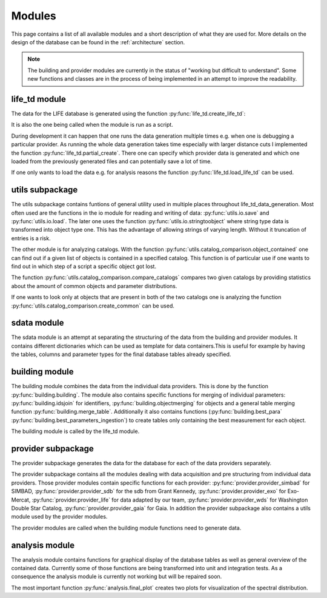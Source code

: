 .. _modules:

Modules
========

This page contains a list of all available modules and a short description of what they are used for. More details on the design of the database can be found in the :ref:`architecture` section. 

.. note::
    
   The building and provider modules are currently in the status of "working but difficult to understand". Some new functions and classes are in the process of being implemented in an attempt to improve the readability.


life_td module
--------------

The data for the LIFE database is generated using the function :py:func:`life_td.create_life_td`:

It is also the one being called when the module is run as a script. 

During development it can happen that one runs the data generation multiple times e.g. when one is debugging a particular provider. As running the whole data generation takes time especially with larger distance cuts I implemented the function :py:func:`life_td.partial_create`. There one can specify which provider data is generated and which one loaded from the previously generated files and can potentially save a lot of time.

If one only wants to load the data e.g. for analysis reasons the function :py:func:`life_td.load_life_td` can be used.

utils subpackage
----------------

The utils subpackage contains funtions of general utility used in multiple places throughout life_td_data_generation. Most often used are the functions in the io module for reading and writing of data: :py:func:`utils.io.save` and :py:func:`utils.io.load`. The later one uses the function :py:func:`utils.io.stringtoobject` where string type data is transformed into object type one. This has the advantage of allowing strings of varying length. Without it truncation of entries is a risk.

The other module is for analyzing catalogs. With the function :py:func:`utils.catalog_comparison.object_contained` one can find out if a given list of objects is contained in a specified catalog. This function is of particular use if one wants to find out in which step of a script a specific object got lost.

The function :py:func:`utils.catalog_comparison.compare_catalogs` compares two given catalogs by providing statistics about the amount of common objects and parameter distributions. 

If one wants to look only at objects that are present in both of the two catalogs one is analyzing the function :py:func:`utils.catalog_comparison.create_common` can be used.
   
sdata module
------------

The sdata module is an attempt at separating the structuring of the data from the building and provider modules. It contains different dictionaries which can be used as template for data containers.This is useful for example by having the tables, columns and parameter types for the final database tables already specified.
     
building module
---------------

The building module combines the data from the individual data providers. This is done by the function :py:func:`building.building`. The module also contains specific functions for merging of individual parameters: :py:func:`building.idsjoin` for identifiers, :py:func:`building.objectmerging` for objects and a general table merging function :py:func:`building.merge_table`. Additionally it also contains functions (:py:func:`building.best_para` :py:func:`building.best_parameters_ingestion`) to create tables only containing the best measurement for each object.

The building module is called by the life_td module.

provider subpackage
-------------------

The provider subpackage generates the data for the database for each of the data providers separately. 

The provider subpackage contains all the modules dealing with data acquisition and pre structuring from individual data providers. Those provider modules contain specific functions for each provider: :py:func:`provider.provider_simbad` for SIMBAD, :py:func:`provider.provider_sdb` for the sdb from Grant Kennedy, :py:func:`provider.provider_exo` for Exo-Mercat, :py:func:`provider.provider_life` for data adapted by our team, :py:func:`provider.provider_wds` for Washington Double Star Catalog, :py:func:`provider.provider_gaia` for Gaia. In addition the provider subpackage also contains a utils module used by the provider modules. 

The provider modules are called when the building module functions need to generate data.

analysis module
---------------

The analysis module contains functions for graphical display of the database tables as well as general overview of the contained data. Currently some of those functions are being transformed into unit and integration tests. As a consequence the analysis module is currently not working but will be repaired soon.

The most important function :py:func:`analysis.final_plot` creates two plots for visualization of the spectral distribution. 

